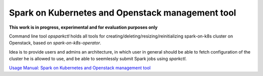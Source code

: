 Spark on Kubernetes and Openstack management tool
#################################################

**This work is in progress, experimental and for evaluation purposes only**

Command line tool `opsparkctl` holds all tools for creating/deleting/resizing/reinitializing spark-on-k8s cluster on Openstack, based on `spark-on-k8s-operator`.

Idea is to provide users and admins an architecture, in which user in general should be able to fetch configuration of the cluster he is allowed to use, and be able to seemlessly submit Spark jobs using `sparkctl`.

`Usage Manual: Spark on Kubernetes and Openstack management tool <https://github.com/cerndb/spark-on-k8s-operator/blob/master/opsparkctl>`_


